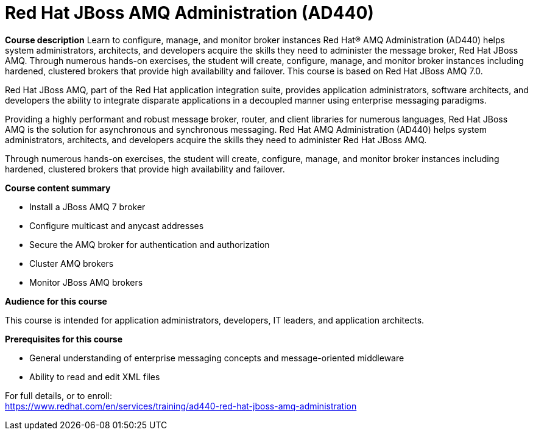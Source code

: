 = Red Hat JBoss AMQ Administration (AD440)


*Course description*
Learn to configure, manage, and monitor broker instances
Red Hat(R) AMQ Administration (AD440) helps system administrators, architects, and developers acquire the skills they need to administer the message broker, Red Hat JBoss AMQ. Through numerous hands-on exercises, the student will create, configure, manage, and monitor broker instances including hardened, clustered brokers that provide high availability and failover.
This course is based on Red Hat JBoss AMQ 7.0.

Red Hat JBoss AMQ, part of the Red Hat application integration suite, provides application administrators, software architects, and developers the ability to integrate disparate applications in a decoupled manner using enterprise messaging paradigms.

Providing a highly performant and robust message broker, router, and client libraries for numerous languages, Red Hat JBoss AMQ is the solution for asynchronous and synchronous messaging. Red Hat AMQ Administration (AD440) helps system administrators, architects, and developers acquire the skills they need to administer Red Hat JBoss AMQ.

Through numerous hands-on exercises, the student will create, configure, manage, and monitor broker instances including hardened, clustered brokers that provide high availability and failover.

*Course content summary*

* Install a JBoss AMQ 7 broker 
* Configure multicast and anycast addresses 
* Secure the AMQ broker for authentication and authorization 
* Cluster AMQ brokers 
* Monitor JBoss AMQ brokers 

*Audience for this course*

This course is intended for application administrators, developers, IT leaders, and application architects.

*Prerequisites for this course*

* General understanding of enterprise messaging concepts and message-oriented middleware
* Ability to read and edit XML files


For full details, or to enroll: +
https://www.redhat.com/en/services/training/ad440-red-hat-jboss-amq-administration
